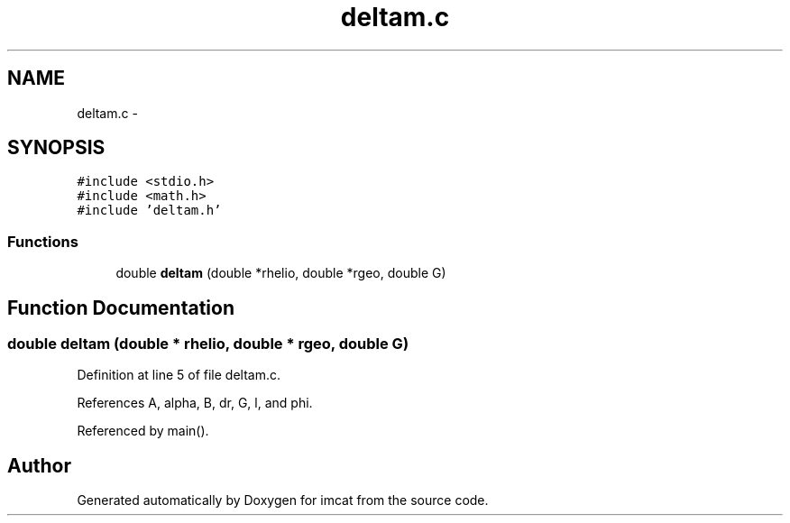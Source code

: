 .TH "deltam.c" 3 "23 Dec 2003" "imcat" \" -*- nroff -*-
.ad l
.nh
.SH NAME
deltam.c \- 
.SH SYNOPSIS
.br
.PP
\fC#include <stdio.h>\fP
.br
\fC#include <math.h>\fP
.br
\fC#include 'deltam.h'\fP
.br

.SS "Functions"

.in +1c
.ti -1c
.RI "double \fBdeltam\fP (double *rhelio, double *rgeo, double G)"
.br
.in -1c
.SH "Function Documentation"
.PP 
.SS "double deltam (double * rhelio, double * rgeo, double G)"
.PP
Definition at line 5 of file deltam.c.
.PP
References A, alpha, B, dr, G, l, and phi.
.PP
Referenced by main().
.SH "Author"
.PP 
Generated automatically by Doxygen for imcat from the source code.
